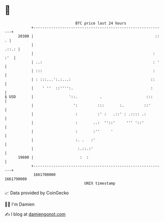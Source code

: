* 👋

#+begin_example
                                   BTC price last 24 hours                    
               +------------------------------------------------------------+ 
         20300 |                                                       :: . | 
               |                                                      .::.: | 
               |                                                      : :'  | 
               | ..:                                                  : '   | 
               | :::                                                  :     | 
               | : :::...':.:...:                                    ::     | 
               |    ' ''  ::'''':.                                   :      | 
   $ USD       |                '::.          .                    :::      | 
               |                  ':         :::       :.         ::'       | 
               |                   :         :' :   .::' : .:::: .:         | 
               |                   :       ..:  ''::'     ''' '::'          | 
               |                   :       :''     '                        | 
               |                   :. .   :'                                | 
               |                    :.::.:'                                 | 
         19600 |                     :  :                                   | 
               +------------------------------------------------------------+ 
                1661700000                                        1661790000  
                                       UNIX timestamp                         
#+end_example
📈 Data provided by CoinGecko

🧑‍💻 I'm Damien

✍️ I blog at [[https://www.damiengonot.com][damiengonot.com]]
